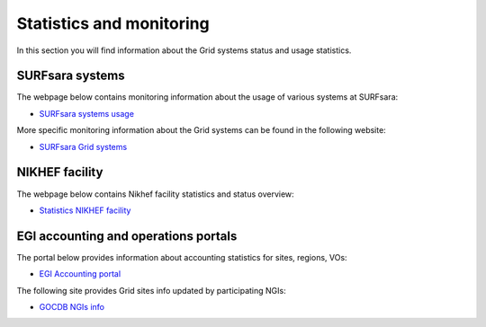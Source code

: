 
.. _monitoring-pages:

*************************
Statistics and monitoring
*************************

In this section you will find information about the Grid systems status and usage statistics.

.. _monitoring-pages-surfsara:
 
================ 
SURFsara systems
================

The webpage below contains monitoring information about the usage of various systems at SURFsara:
 
* `SURFsara systems usage`_
 
More specific monitoring information about the Grid systems can be found in the following website:

* `SURFsara Grid systems`_

 
.. _monitoring-pages-nikhef:

===============
NIKHEF facility
===============

The webpage below contains Nikhef facility statistics and status overview: 

* `Statistics NIKHEF facility`_

.. _monitoring-pages-egi: 

=====================================
EGI accounting and operations portals
=====================================
 
The portal below provides information about accounting statistics for sites, regions, VOs:

* `EGI Accounting portal`_
 
The following site provides Grid sites info updated by participating NGIs:

* `GOCDB NGIs info`_



.. Links:

.. _`SURFsara systems usage`: https://ganglia.surfsara.nl/

.. _`SURFsara Grid systems`: http://web.grid.sara.nl/monitoring/

.. _`EGI Accounting portal`: http://accounting.egi.eu/egi.php

.. _`GOCDB NGIs info`: https://goc.egi.eu/portal/

.. _`Statistics NIKHEF facility`: https://www.nikhef.nl/grid/stats/
